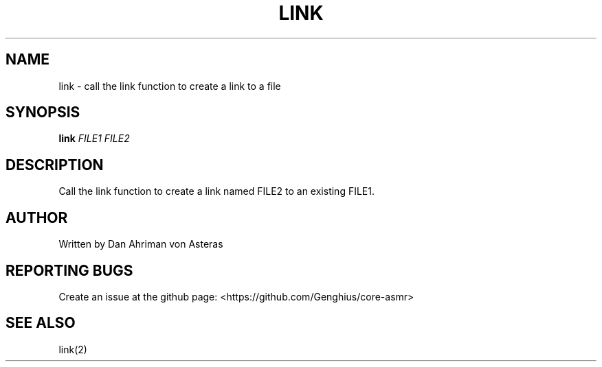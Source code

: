 .TH LINK "1" "ASMR Coreutils" "User Commands"
.SH NAME
link \- call the link function to create a link to a file
.SH SYNOPSIS
.B link
\fI\,FILE1 FILE2\/\fR
.SH DESCRIPTION
.PP
Call the link function to create a link named FILE2 to an existing FILE1.
.SH AUTHOR
Written by Dan Ahriman von Asteras
.SH "REPORTING BUGS"
Create an issue at the github page: <https://github.com/Genghius/core-asmr>
.SH "SEE ALSO"
link(2)
